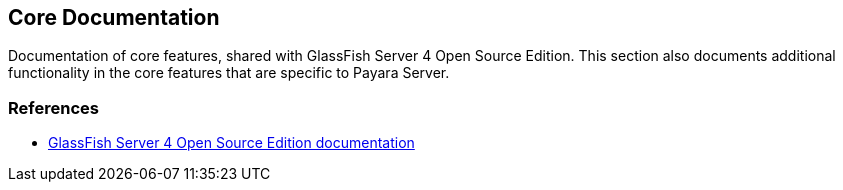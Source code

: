 [[core-documentation]]
Core Documentation
------------------

Documentation of core features, shared with GlassFish Server 4 Open
Source Edition. This section also documents additional functionality in
the core features that are specific to Payara Server.

[[references]]
References
~~~~~~~~~~

* https://glassfish.java.net/documentation.html[GlassFish Server 4 Open
Source Edition documentation]
